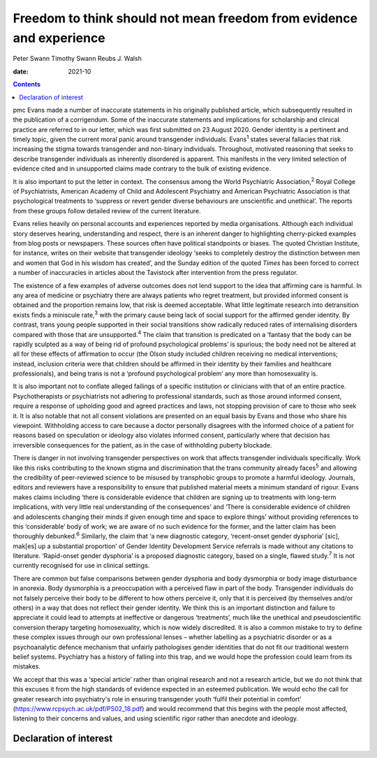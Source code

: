 =====================================================================
Freedom to think should not mean freedom from evidence and experience
=====================================================================



Peter Swann
Timothy Swann
Reubs J. Walsh

:date: 2021-10


.. contents::
   :depth: 3
..

pmc
Evans made a number of inaccurate statements in his originally published
article, which subsequently resulted in the publication of a
corrigendum. Some of the inaccurate statements and implications for
scholarship and clinical practice are referred to in our letter, which
was first submitted on 23 August 2020. Gender identity is a pertinent
and timely topic, given the current moral panic around transgender
individuals. Evans\ :sup:`1` states several fallacies that risk
increasing the stigma towards transgender and non-binary individuals.
Throughout, motivated reasoning that seeks to describe transgender
individuals as inherently disordered is apparent. This manifests in the
very limited selection of evidence cited and in unsupported claims made
contrary to the bulk of existing evidence.

It is also important to put the letter in context. The consensus among
the World Psychiatric Association,\ :sup:`2` Royal College of
Psychiatrists, American Academy of Child and Adolescent Psychiatry and
American Psychiatric Association is that psychological treatments to
‘suppress or revert gender diverse behaviours are unscientific and
unethical’. The reports from these groups follow detailed review of the
current literature.

Evans relies heavily on personal accounts and experiences reported by
media organisations. Although each individual story deserves hearing,
understanding and respect, there is an inherent danger to highlighting
cherry-picked examples from blog posts or newspapers. These sources
often have political standpoints or biases. The quoted Christian
Institute, for instance, writes on their website that transgender
ideology ‘seeks to completely destroy the distinction between men and
women that God in his wisdom has created’, and the Sunday edition of the
quoted *Times* has been forced to correct a number of inaccuracies in
articles about the Tavistock after intervention from the press
regulator.

The existence of a few examples of adverse outcomes does not lend
support to the idea that affirming care is harmful. In any area of
medicine or psychiatry there are always patients who regret treatment,
but provided informed consent is obtained and the proportion remains
low, that risk is deemed acceptable. What little legitimate research
into detransition exists finds a miniscule rate,\ :sup:`3` with the
primary cause being lack of social support for the affirmed gender
identity. By contrast, trans young people supported in their social
transitions show radically reduced rates of internalising disorders
compared with those that are unsupported.\ :sup:`4` The claim that
transition is predicated on a ‘fantasy that the body can be rapidly
sculpted as a way of being rid of profound psychological problems’ is
spurious; the body need not be altered at all for these effects of
affirmation to occur (the Olson study included children receiving no
medical interventions; instead, inclusion criteria were that children
should be affirmed in their identity by their families and healthcare
professionals), and being trans is not a ‘profound psychological
problem’ any more than homosexuality is.

It is also important not to conflate alleged failings of a specific
institution or clinicians with that of an entire practice.
Psychotherapists or psychiatrists not adhering to professional
standards, such as those around informed consent, require a response of
upholding good and agreed practices and laws, not stopping provision of
care to those who seek it. It is also notable that not all consent
violations are presented on an equal basis by Evans and those who share
his viewpoint. Withholding access to care because a doctor personally
disagrees with the informed choice of a patient for reasons based on
speculation or ideology also violates informed consent, particularly
where that decision has irreversible consequences for the patient, as in
the case of withholding puberty blockade.

There is danger in not involving transgender perspectives on work that
affects transgender individuals specifically. Work like this risks
contributing to the known stigma and discrimination that the trans
community already faces\ :sup:`5` and allowing the credibility of
peer-reviewed science to be misused by transphobic groups to promote a
harmful ideology. Journals, editors and reviewers have a responsibility
to ensure that published material meets a minimum standard of rigour.
Evans makes claims including ‘there is considerable evidence that
children are signing up to treatments with long-term implications, with
very little real understanding of the consequences’ and ‘There is
considerable evidence of children and adolescents changing their minds
if given enough time and space to explore things’ without providing
references to this ‘considerable’ body of work; we are aware of no such
evidence for the former, and the latter claim has been thoroughly
debunked.\ :sup:`6` Similarly, the claim that ‘a new diagnostic
category, ‘recent-onset gender dysphoria’ [sic], mak[es] up a
substantial proportion’ of Gender Identity Development Service referrals
is made without any citations to literature. ‘Rapid-onset gender
dysphoria’ is a proposed diagnostic category, based on a single, flawed
study.\ :sup:`7` It is not currently recognised for use in clinical
settings.

There are common but false comparisons between gender dysphoria and body
dysmorphia or body image disturbance in anorexia. Body dysmorphia is a
preoccupation with a perceived flaw in part of the body. Transgender
individuals do not falsely perceive their body to be different to how
others perceive it, only that it is perceived (by themselves and/or
others) in a way that does not reflect their gender identity. We think
this is an important distinction and failure to appreciate it could lead
to attempts at ineffective or dangerous ‘treatments’, much like the
unethical and pseudoscientific conversion therapy targeting
homosexuality, which is now widely discredited. It is also a common
mistake to try to define these complex issues through our own
professional lenses – whether labelling as a psychiatric disorder or as
a psychoanalytic defence mechanism that unfairly pathologises gender
identities that do not fit our traditional western belief systems.
Psychiatry has a history of falling into this trap, and we would hope
the profession could learn from its mistakes.

We accept that this was a ‘special article’ rather than original
research and not a research article, but we do not think that this
excuses it from the high standards of evidence expected in an esteemed
publication. We would echo the call for greater research into
psychiatry's role in ensuring transgender youth ‘fulfil their potential
in comfort’ (https://www.rcpsych.ac.uk/pdf/PS02_18.pdf) and would
recommend that this begins with the people most affected, listening to
their concerns and values, and using scientific rigor rather than
anecdote and ideology.

.. _nts1:

Declaration of interest
=======================
